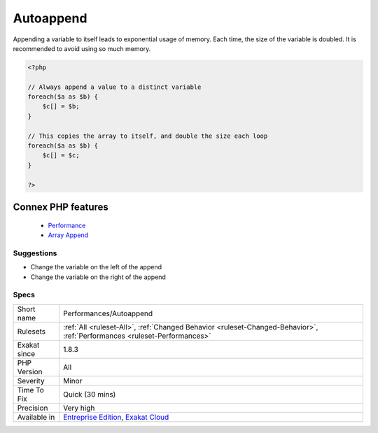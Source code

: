 .. _performances-autoappend:


.. _autoappend:

Autoappend
++++++++++

.. meta::
	:description:
		Autoappend: Appending a variable to itself leads to exponential usage of memory.
	:twitter:card: summary_large_image
	:twitter:site: @exakat
	:twitter:title: Autoappend
	:twitter:description: Autoappend: Appending a variable to itself leads to exponential usage of memory
	:twitter:creator: @exakat
	:twitter:image:src: https://www.exakat.io/wp-content/uploads/2020/06/logo-exakat.png
	:og:image: https://www.exakat.io/wp-content/uploads/2020/06/logo-exakat.png
	:og:title: Autoappend
	:og:type: article
	:og:description: Appending a variable to itself leads to exponential usage of memory
	:og:url: https://exakat.readthedocs.io/en/latest/Reference/Rules/Autoappend.html
	:og:locale: en

.. raw:: html


	<script type="application/ld+json">{"@context":"https:\/\/schema.org","@graph":[{"@type":"WebPage","@id":"https:\/\/php-tips.readthedocs.io\/en\/latest\/Reference\/Rules\/Performances\/Autoappend.html","url":"https:\/\/php-tips.readthedocs.io\/en\/latest\/Reference\/Rules\/Performances\/Autoappend.html","name":"Autoappend","isPartOf":{"@id":"https:\/\/www.exakat.io\/"},"datePublished":"Wed, 05 Mar 2025 15:10:46 +0000","dateModified":"Wed, 05 Mar 2025 15:10:46 +0000","description":"Appending a variable to itself leads to exponential usage of memory","inLanguage":"en-US","potentialAction":[{"@type":"ReadAction","target":["https:\/\/exakat.readthedocs.io\/en\/latest\/Autoappend.html"]}]},{"@type":"WebSite","@id":"https:\/\/www.exakat.io\/","url":"https:\/\/www.exakat.io\/","name":"Exakat","description":"Smart PHP static analysis","inLanguage":"en-US"}]}</script>

Appending a variable to itself leads to exponential usage of memory. Each time, the size of the variable is doubled. It is recommended to avoid using so much memory.

.. code-block:: php
   
   <?php
   
   // Always append a value to a distinct variable
   foreach($a as $b) {
       $c[] = $b;
   }
   
   // This copies the array to itself, and double the size each loop
   foreach($a as $b) {
       $c[] = $c;
   }
   
   ?>
Connex PHP features
-------------------

  + `Performance <https://php-dictionary.readthedocs.io/en/latest/dictionary/performance.ini.html>`_
  + `Array Append <https://php-dictionary.readthedocs.io/en/latest/dictionary/array-append.ini.html>`_


Suggestions
___________

* Change the variable on the left of the append
* Change the variable on the right of the append




Specs
_____

+--------------+--------------------------------------------------------------------------------------------------------------------------+
| Short name   | Performances/Autoappend                                                                                                  |
+--------------+--------------------------------------------------------------------------------------------------------------------------+
| Rulesets     | :ref:`All <ruleset-All>`, :ref:`Changed Behavior <ruleset-Changed-Behavior>`, :ref:`Performances <ruleset-Performances>` |
+--------------+--------------------------------------------------------------------------------------------------------------------------+
| Exakat since | 1.8.3                                                                                                                    |
+--------------+--------------------------------------------------------------------------------------------------------------------------+
| PHP Version  | All                                                                                                                      |
+--------------+--------------------------------------------------------------------------------------------------------------------------+
| Severity     | Minor                                                                                                                    |
+--------------+--------------------------------------------------------------------------------------------------------------------------+
| Time To Fix  | Quick (30 mins)                                                                                                          |
+--------------+--------------------------------------------------------------------------------------------------------------------------+
| Precision    | Very high                                                                                                                |
+--------------+--------------------------------------------------------------------------------------------------------------------------+
| Available in | `Entreprise Edition <https://www.exakat.io/entreprise-edition>`_, `Exakat Cloud <https://www.exakat.io/exakat-cloud/>`_  |
+--------------+--------------------------------------------------------------------------------------------------------------------------+


